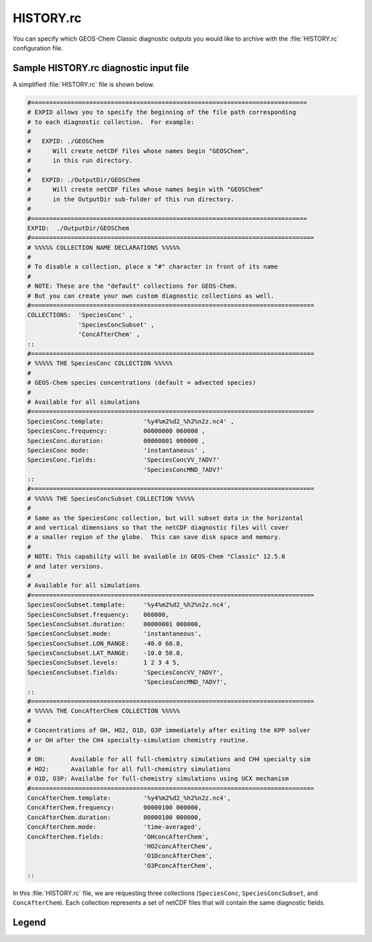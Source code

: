 .. _cfg-hist:

##########
HISTORY.rc
##########

You can specify which GEOS-Chem Classic diagnostic outputs you would
like to archive with the :file:`HISTORY.rc` configuration file.

.. _cfg-hist-sample:

=======================================
Sample HISTORY.rc diagnostic input file
=======================================

A simplified :file:`HISTORY.rc` file is shown below.

.. code-block:: kconfig

   #============================================================================
   # EXPID allows you to specify the beginning of the file path corresponding
   # to each diagnostic collection.  For example:
   #
   #   EXPID: ./GEOSChem
   #      Will create netCDF files whose names begin "GEOSChem",
   #      in this run directory.
   #
   #   EXPID: ./OutputDir/GEOSChem
   #      Will create netCDF files whose names begin with "GEOSChem"
   #      in the OutputDir sub-folder of this run directory.
   #
   #============================================================================
   EXPID:  ./OutputDir/GEOSChem
   #==============================================================================
   # %%%%% COLLECTION NAME DECLARATIONS %%%%%
   #
   # To disable a collection, place a "#" character in front of its name
   #
   # NOTE: These are the "default" collections for GEOS-Chem.
   # But you can create your own custom diagnostic collections as well.
   #==============================================================================
   COLLECTIONS:  'SpeciesConc' ,
                 'SpeciesConcSubset' ,
                 'ConcAfterChem' ,
   ::
   #==============================================================================
   # %%%%% THE SpeciesConc COLLECTION %%%%%
   #
   # GEOS-Chem species concentrations (default = advected species)
   #
   # Available for all simulations
   #==============================================================================
   SpeciesConc.template:           '%y4%m2%d2_%h2%n2z.nc4' ,
   SpeciesConc.frequency:          00000000 060000 ,
   SpeciesConc.duration:           00000001 000000 ,
   SpeciesConc mode:               'instantaneous' ,
   SpeciesConc.fields:             'SpeciesConcVV_?ADV?'
                                   'SpeciesConcMND_?ADV?'
   ::
   #==============================================================================
   # %%%%% THE SpeciesConcSubset COLLECTION %%%%%
   #
   # Same as the SpeciesConc collection, but will subset data in the horizontal
   # and vertical dimensions so that the netCDF diagnostic files will cover
   # a smaller region of the globe.  This can save disk space and memory.
   #
   # NOTE: This capability will be available in GEOS-Chem "Classic" 12.5.0
   # and later versions.
   #
   # Available for all simulations
   #==============================================================================
   SpeciesConcSubset.template:     '%y4%m2%d2_%h2%n2z.nc4',
   SpeciesConcSubset.frequency:    060000,
   SpeciesConcSubset.duration:     00000001 000000,
   SpeciesConcSubset.mode:         'instantaneous',
   SpeciesConcSubset.LON_RANGE:    -40.0 60.0,
   SpeciesConcSubset.LAT_RANGE:    -10.0 50.0,
   SpeciesConcSubset.levels:       1 2 3 4 5,
   SpeciesConcSubset.fields:       'SpeciesConcVV_?ADV?',
                                   'SpeciesConcMND_?ADV?',
   ::
   #==============================================================================
   # %%%%% THE ConcAfterChem COLLECTION %%%%%
   #
   # Concentrations of OH, HO2, O1D, O3P immediately after exiting the KPP solver
   # or OH after the CH4 specialty-simulation chemistry routine.
   #
   # OH:       Available for all full-chemistry simulations and CH4 specialty sim
   # HO2:      Available for all full-chemistry simulations
   # O1D, O3P: Availalbe for full-chemistry simulations using UCX mechanism
   #==============================================================================
   ConcAfterChem.template:         '%y4%m2%d2_%h2%n2z.nc4',
   ConcAfterChem.frequency:        00000100 000000,
   ConcAfterChem.duration:         00000100 000000,
   ConcAfterChem.mode:             'time-averaged',
   ConcAfterChem.fields:           'OHconcAfterChem',
                                   'HO2concAfterChem',
                                   'O1DconcAfterChem',
                                   'O3PconcAfterChem',
   ::

In this :file:`HISTORY.rc` file, we are requesting three collections
(:literal:`SpeciesConc`, :literal:`SpeciesConcSubset`, and
:literal:`ConcAfterChem`).  Each collection represents a set of netCDF
files that will contain the same diagnostic fields.

.. _cfg-hist-sample-legend:

======
Legend
======

.. option:: COLLECTIONS:

   List of **diagnostic collections** in the :file:`HISTORY.rc` file.

   To turn off a collection, place a comment character (:literal:`#`)
   before its name.  For example:

   .. code-block:: kconfig

      COLLECTIONS:  #'SpeciesConc',
                    'SpeciesConcSubset',
                    'ConcAfterChem',

   turns off the :literal:`SpeciesConc` collection.

.. option:: <collection-name>.template

   Determines the date and time format of the netCDF file names that
   will be created for diagnostic collection :literal:`<collection-name>`.

   The string :literal:`%y4%m2%d2_%h2%n2z.nc4` will print
   :literal:`YYYYMMDD_hhmmz.nc4` to the end of each netCDF filename,
   where:

   -  :literal:`YYYYMMDD` is the date in year/month/day format
   -  :literal:`hhmm` is the time in hour:minutes format.
   -  :literal:`z` denotes "Zulu", which is an abbreviation for UTC
      time.
   -  :literal:`.nc4` denotes that the data file is in the netCDF-4
      format.

.. option:: <collection-name>.frequency

   Determines how often the diagnostic fields belonging to collection
   :literal:`<collection-name>` collection will be written to a netCDF
   file.  For example:

   - :literal:`010000` schedules diagnostic archival each hour.
   - :literal:`00000100 000000` schedules diagnostic output each month.
   - :literal:`00000001 000000` (or :literal:`240000`) schedules
     diagnostic output each day.
   - ... etc. ...

.. option:: <collection-name>.duration

   Determines how often a new netCDF file will be created for collection
   :literal:`<collection-name>`.  For example:

   - :literal:`010000` creates a new netCDF each hour.
   - :literal:`00000100 000000` creates a new netCDF file each month.
     month.
   - :literal:`00000001 000000` (or :literal:`240000`) creates a new
     netCDF file each day.

.. option:: <collection-name>.mode

   Determines the averaging method for collection
   :literal:`<collection-name>`.  Accepted values are:

   .. option:: instantaneous

      Data will be archived as instantaneous "snapshots" at the
      frequency specified in :option:`<collection-name>.frequency`.

   .. option:: time-averaged

      Data will be time-averaged with the frequency specified in
      :option:`<collection-name>.frequency`.

.. option:: <collection-name>.fields

   A list of the diagnostic fields that will be included in collection
   :literal:`<collection-name>`.

   A single underscore :literal:`_` denotes a **species-based diagnostic
   field**. To request output for a single species, list the species
   name immediately after the underscore, such as:

   .. code-block:: kconfig

      SpeciesConc.fields:   'SpeciesConcVV_NO'
                            'SpeciesConcVV_O3'
                            'SpeciesConcVV_CO'
                            ... etc ...
      ::

   You may also use a **wildcard** such as :literal:`?ADV?`, which requests
   all advected species:

   .. code-block:: kconfig

      SpeciesConc.fields:    'SpeciesConcVV_?ADV?'
                             ... etc ...
      ::

   The complete wildcard list is shown below.  Wildcards are case-insensitive.

   - :literal:`?ADV?`: Only the advected species
   - :literal:`?AER?`: Only the aerosol species
   - :literal:`?ALL?`: All GEOS-Chem species
   - :literal:`?DRYALT?`: Only the dry-deposited species whose
     concentrations we wish to archive at a given altitude above the
     surface.  (In practice these are only O3 and HNO3.)
   - :literal:`?DRY?`: Only the dry-deposited species
   - :literal:`?FIX?`: Only the inactive (aka "fixed") species in the
     KPP chemical mechanism
   - :literal:`?GAS?`: Only the gas-phase species
   - :literal:`?HYG?`: Only aerosols that undergo hygroscopic growth
     (sulfate, BC, OC, SALA, SALC)
   - :literal:`?LOS?`: Only chemical loss species or families
   - :literal:`?KPP?`: Only the KPP species
   - :literal:`?PHO?`: Only the photolyzed species
   - :literal:`?VAR?`: Only the active (aka "variable") species in the
     KPP chemical mechanism
   - :literal:`?WET?`: Only the wet-deposited species
   - :literal:`?PRD?`: Only chemical production species or families
   - :literal:`?DUSTBIN?`: Only the dust bin number
   - :literal:`?PHOTOBIN?` Number of a given wavelength bin for photolysis

   To include fields from the :code:`State_Chm` object in collection
   :literal:`<collection-name>`, precede the field name with
   :literal:`Chem_`:

   .. code-block:: kconfig

      'Chem_phCloud',
      ... etc ...

   To include fields from the :code:`State_Met` object in collection
   :literal:`<collection-name>`, precede the field name with
   :literal:`Met_`:

   .. code-block:: kconfig

      'Met_T'.
      'Met_PS',
      'Met_SPHU',
      ... etc ...

   Both :literal:`Chem_` and :literal:`Met_` specifiers are case-insensitive.

.. option:: <collection-name>.LON_RANGE

   **Optional**. Restrict data fields of collection
   :literal:`<collection-name>` to the range
   :literal:`min_lon, max_lon`.

.. option:: <collection-name>.LAT_RANGE

   **Optional**. Restrict data fields of collection
   :literal:`<collection-name>` to the range
   :literal:`min_lat, max_lat`.

.. option:: <collection-name>.levels

   **Optional**. Restrict data fields of collection
   :literal:`<collection-name>` to the specified levels (e.g.,
   :literal:`1,2,3,4,5` or :literal:`1-5`).

.. option:: ::

   Signifies the end of the definition section for collection
   :literal:`<collection-name>`.
